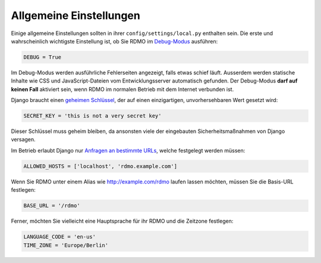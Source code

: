 Allgemeine Einstellungen
------------------------

Einige allgemeine Einstellungen sollten in ihrer ``config/settings/local.py`` enthalten sein. Die erste und wahrscheinlich wichtigste Einstellung ist, ob Sie RDMO im `Debug-Modus <https://docs.djangoproject.com/en/1.10/ref/settings/#std:setting-DEBUG>`_ ausführen:

.. code:: python

    DEBUG = True

Im Debug-Modus werden ausführliche Fehlerseiten angezeigt, falls etwas schief läuft. Ausserdem werden statische Inhalte wie CSS und JavaScript-Dateien vom Entwicklungsserver automatisch gefunden. Der Debug-Modus **darf auf keinen Fall** aktiviert sein, wenn RDMO im normalen Betrieb mit dem Internet verbunden ist.

Django braucht einen `geheimen Schlüssel <https://docs.djangoproject.com/en/1.10/ref/settings/#std:setting-SECRET_KEY>`_, der auf einen einzigartigen, unvorhersehbaren Wert gesetzt wird:

.. code:: python

    SECRET_KEY = 'this is not a very secret key'

Dieser Schlüssel muss geheim bleiben, da ansonsten viele der eingebauten Sicherheitsmaßnahmen von Django versagen.

Im Betrieb erlaubt Django nur `Anfragen an bestimmte URLs <https://docs.djangoproject.com/en/1.10/ref/settings/#allowed-hosts>`_, welche festgelegt werden müssen:

.. code:: python

    ALLOWED_HOSTS = ['localhost', 'rdmo.example.com']

Wenn Sie RDMO unter einem Alias wie http://example.com/rdmo laufen lassen möchten, müssen Sie die Basis-URL festlegen:

.. code:: python

    BASE_URL = '/rdmo'

Ferner, möchten Sie vielleicht eine Hauptsprache für ihr RDMO und die Zeitzone festlegen:

.. code:: python

    LANGUAGE_CODE = 'en-us'
    TIME_ZONE = 'Europe/Berlin'
